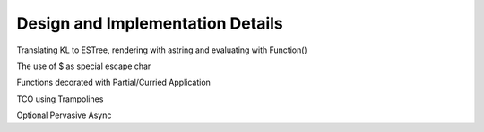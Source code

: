 Design and Implementation Details
=================================

Translating KL to ESTree, rendering with astring and evaluating with Function()

The use of $ as special escape char

Functions decorated with Partial/Curried Application

TCO using Trampolines

Optional Pervasive Async
